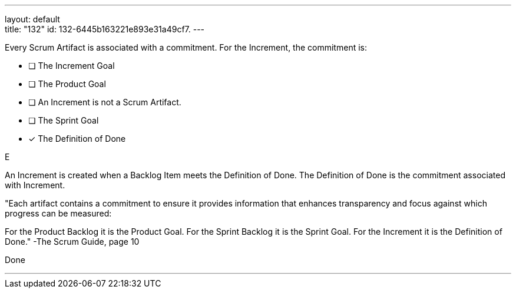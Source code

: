 ---
layout: default + 
title: "132"
id: 132-6445b163221e893e31a49cf7.
---

****

[#query]
--
Every Scrum Artifact is associated with a commitment. For the Increment, the commitment is:
--

[#list]
--
* [ ] The Increment Goal
* [ ] The Product Goal
* [ ] An Increment is not a Scrum Artifact.
* [ ] The Sprint Goal
* [*] The Definition of Done

--
****

[#answer]
E

[#explanation]
--
An Increment is created when a Backlog Item meets the Definition of Done. The Definition of Done is the commitment associated with Increment.

"Each artifact contains a commitment to ensure it provides information that enhances transparency and focus against which progress can be measured:

For the Product Backlog it is the Product Goal.
For the Sprint Backlog it is the Sprint Goal.
For the Increment it is the Definition of Done." -The Scrum Guide, page 10
--

[#ka]
Done

'''

